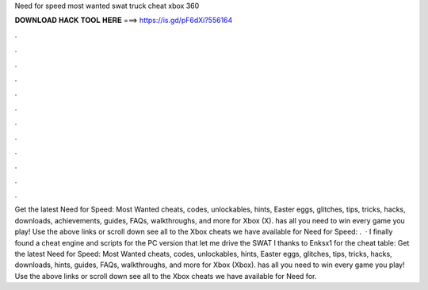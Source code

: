 Need for speed most wanted swat truck cheat xbox 360

𝐃𝐎𝐖𝐍𝐋𝐎𝐀𝐃 𝐇𝐀𝐂𝐊 𝐓𝐎𝐎𝐋 𝐇𝐄𝐑𝐄 ===> https://is.gd/pF6dXi?556164

.

.

.

.

.

.

.

.

.

.

.

.

Get the latest Need for Speed: Most Wanted cheats, codes, unlockables, hints, Easter eggs, glitches, tips, tricks, hacks, downloads, achievements, guides, FAQs, walkthroughs, and more for Xbox (X).  has all you need to win every game you play! Use the above links or scroll down see all to the Xbox cheats we have available for Need for Speed: .  · I finally found a cheat engine and scripts for the PC version that let me drive the SWAT l thanks to Enksx1 for the cheat table:  Get the latest Need for Speed: Most Wanted cheats, codes, unlockables, hints, Easter eggs, glitches, tips, tricks, hacks, downloads, hints, guides, FAQs, walkthroughs, and more for Xbox (Xbox).  has all you need to win every game you play! Use the above links or scroll down see all to the Xbox cheats we have available for Need for.